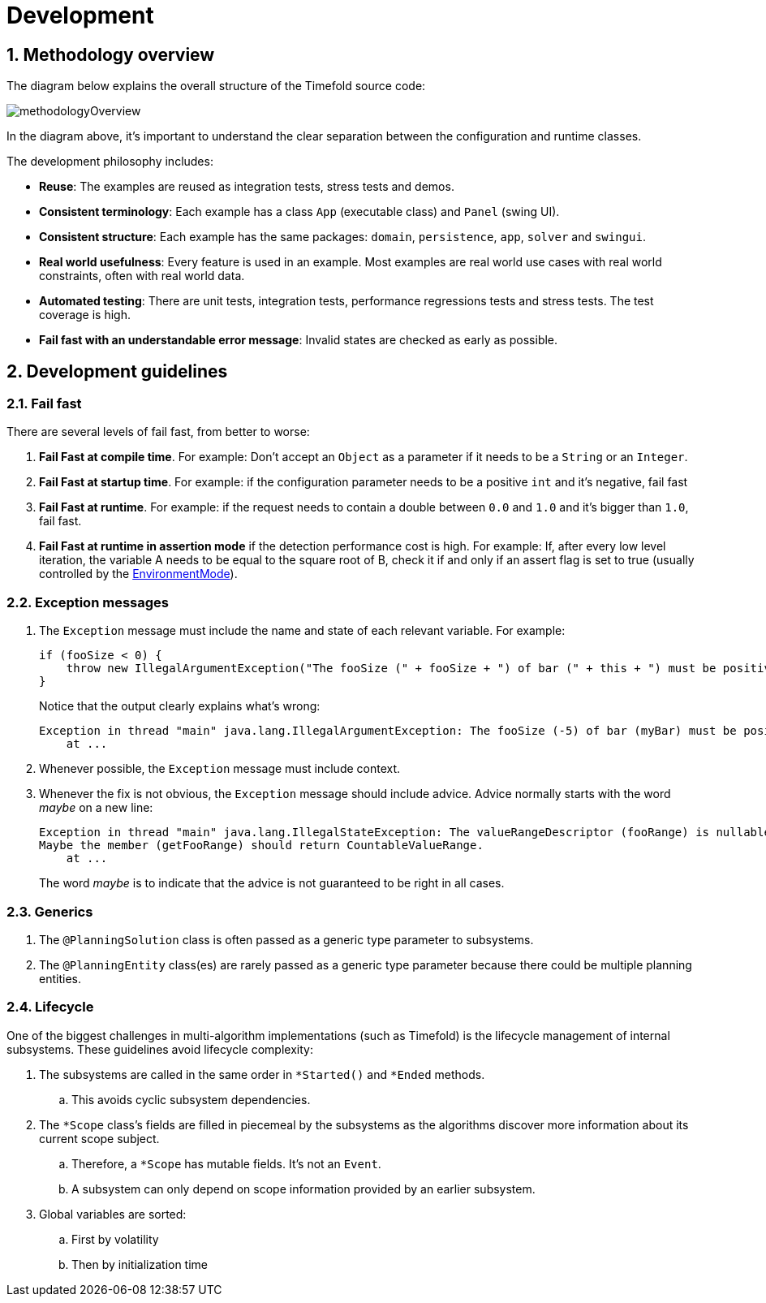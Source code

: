 [[development]]
= Development
:doctype: book
:sectnums:
:icons: font

[[methodologyOverview]]
== Methodology overview

The diagram below explains the overall structure of the Timefold source code:

image::development/methodologyOverview.png[align="center"]

In the diagram above, it's important to understand the clear separation between the configuration and runtime classes.

The development philosophy includes:

* **Reuse**: The examples are reused as integration tests, stress tests and demos.
* **Consistent terminology**: Each example has a class `App` (executable class) and `Panel` (swing UI).
* **Consistent structure**: Each example has the same packages: ``domain``, ``persistence``, ``app``, `solver` and ``swingui``.
* **Real world usefulness**: Every feature is used in an example. Most examples are real world use cases with real world constraints, often with real world data.
* **Automated testing**: There are unit tests, integration tests, performance regressions tests and stress tests. The test coverage is high.
* **Fail fast with an understandable error message**: Invalid states are checked as early as possible.


[[developmentGuidelines]]
== Development guidelines

=== Fail fast

There are several levels of fail fast, from better to worse:

. **Fail Fast at compile time**. For example: Don't accept an `Object` as a parameter if it needs to be a `String` or an ``Integer``.
. **Fail Fast at startup time**. For example: if the configuration parameter needs to be a positive `int` and it's negative, fail fast
. **Fail Fast at runtime**. For example: if the request needs to contain a double between `0.0` and `1.0` and it's bigger than ``1.0``, fail fast.
. *Fail Fast at runtime in assertion mode* if the detection performance cost is high. For example: If, after every low level iteration, the variable A needs to be equal to the square root of B, check it if and only if an assert flag is set to true (usually controlled by the xref:planner-configuration/planner-configuration.adoc#environmentMode[EnvironmentMode]).

=== Exception messages

. The `Exception` message must include the name and state of each relevant variable. For example:
+
[source,java,options="nowrap"]
----
if (fooSize < 0) {
    throw new IllegalArgumentException("The fooSize (" + fooSize + ") of bar (" + this + ") must be positive.");
}
----
Notice that the output clearly explains what's wrong:
+
[source,java,options="nowrap"]
----
Exception in thread "main" java.lang.IllegalArgumentException: The fooSize (-5) of bar (myBar) must be positive.
    at ...
----

. Whenever possible, the `Exception` message must include context.

. Whenever the fix is not obvious, the `Exception` message should include advice. Advice normally starts with the word _maybe_ on a new line:
+
[source,java,options="nowrap"]
----
Exception in thread "main" java.lang.IllegalStateException: The valueRangeDescriptor (fooRange) is nullable, but not countable (false).
Maybe the member (getFooRange) should return CountableValueRange.
    at ...
----
+
The word _maybe_ is to indicate that the advice is not guaranteed to be right in all cases.

=== Generics

. The `@PlanningSolution` class is often passed as a generic type parameter to subsystems.
. The `@PlanningEntity` class(es) are rarely passed as a generic type parameter because there could be multiple planning entities.

=== Lifecycle

One of the biggest challenges in multi-algorithm implementations (such as Timefold)
is the lifecycle management of internal subsystems.
These guidelines avoid lifecycle complexity:

. The subsystems are called in the same order in `*Started()` and `*Ended` methods.
.. This avoids cyclic subsystem dependencies.

. The `*Scope` class's fields are filled in piecemeal by the subsystems
as the algorithms discover more information about its current scope subject.
.. Therefore, a `*Scope` has mutable fields. It's not an `Event`.
.. A subsystem can only depend on scope information provided by an earlier subsystem.

. Global variables are sorted:
.. First by volatility
.. Then by initialization time
